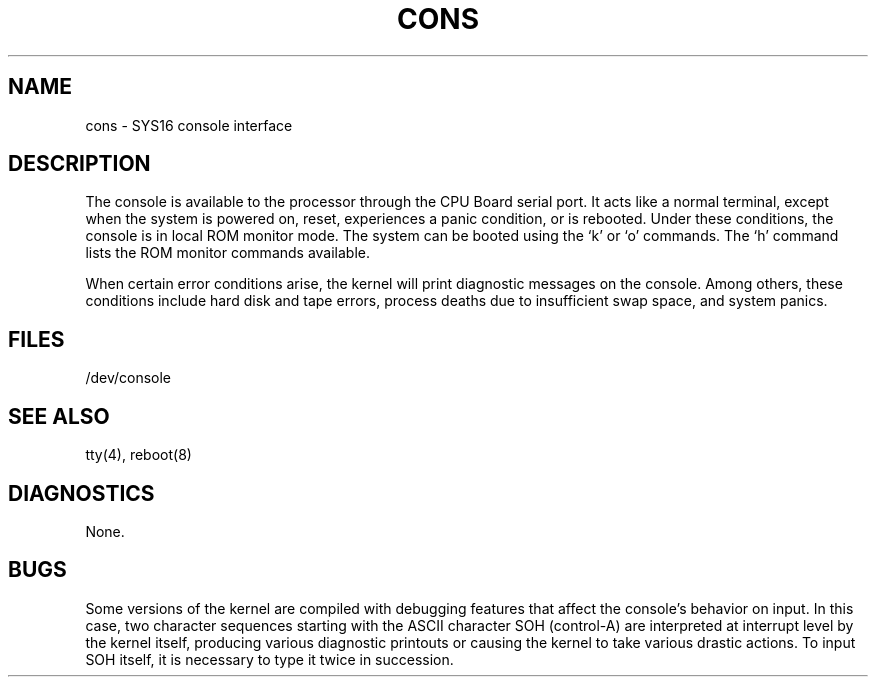 .ig
	@(#)cons.4	1.5	10/28/83
	@(#)Copyright (C) 1983 by National Semiconductor Corp.
..
.TH CONS 4
.SH NAME
cons \- SYS16 console interface
.SH DESCRIPTION
The console is available to the processor through the CPU Board serial port.
It acts like a normal terminal, except when the system is powered on,
reset, experiences a panic condition, or is rebooted.
Under these conditions,
the console is in local ROM monitor mode.
The system can be booted using the `k' or `o' commands.
The `h' command lists the ROM monitor commands available.
.PP
When certain error conditions arise,
the kernel will print diagnostic messages on the console.
Among others,
these conditions include
hard disk and tape errors,
process deaths due to insufficient swap space,
and system panics.
.SH FILES
/dev/console
.SH "SEE ALSO"
tty(4), reboot(8)
.SH DIAGNOSTICS
None.
.SH BUGS
Some versions of the kernel are compiled
with debugging features that affect the console's behavior on input.
In this case,
two character sequences starting with the ASCII character SOH
(control-A)
are interpreted at interrupt level by the kernel itself,
producing various diagnostic printouts
or causing the kernel to take various drastic actions.
To input SOH itself,
it is necessary to type it twice in succession.
